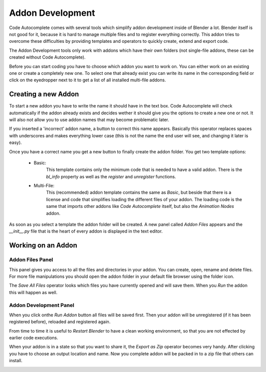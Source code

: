 *****************
Addon Development
*****************

Code Autocomplete comes with several tools which simplify addon development
inside of Blender a lot. Blender itself is not good for it, because it is hard to
manage multiple files and to register everything correctly. This addon tries to
overcome these difficulties by providing templates and operators to quickly create,
extend and export code.

The Addon Development tools only work with addons which have their own folders
(not single-file addons, these can be created without Code Autocomplete).

Before you can start coding you have to choose which addon you want to work on.
You can either work on an existing one or create a completely new one.
To select one that already exist you can write its name in the corresponding field
or click on the eyedropper next to it to get a list of all installed multi-file addons.

.. image:: images/addon_development/panel_empty.png

.. image:: images/addon_development/list_of_installed_addons.png


Creating a new Addon
====================

To start a new addon you have to write the name it should have in the text box.
Code Autocomplete will check automatically if the addon already exists and decides
wether it should give you the options to create a new one or not. It will also
not allow you to use addon names that may become problematic later.

If you inserted a 'incorrect' addon name, a button to correct this name appears.
Basically this operator replaces spaces with underscores and makes everything
lower case (this is not the name the end user will see, and changing it later is easy).

.. image:: images/addon_development/incorrect_addon_name.png

.. image:: images/addon_development/corrected_addon_name.png

Once you have a correct name you get a new button to finally create the addon folder.
You get two template options:

    - Basic:
        This template contains only the minimum code that is needed to have a valid addon.
        There is the *bl_info* property as well as the *register* and *unregister* functions.

    - Multi-File:
        This (recommended) addon template contains the same as *Basic*, but beside that
        there is a license and code that simplifies loading the different files of your
        addon. The loading code is the same that imports other addons like *Code Autocomplete*
        itself, but also the *Animation Nodes* addon.

.. image:: images/addon_development/new_addon_template_selection.png

As soon as you select a template the addon folder will be created.
A new panel called *Addon Files* appears and the *__init__.py* file that
is the heart of every addon is displayed in the text editor.

.. image:: images/addon_development/default_multi_file_addon.png


Working on an Addon
===================

Addon Files Panel
-----------------

This panel gives you access to all the files and directories in your addon.
You can create, open, rename and delete files. For more file manipulations you
should open the addon folder in your default file browser using the folder icon.

The *Save All Files* operator looks which files you have currently opened and will
save them. When you *Run* the addon this will happen as well.

.. image:: images/addon_development/addon_files_default.png

Addon Development Panel
-----------------------

When you click onthe *Run Addon* button all files will be saved first.
Then your addon will be unregistered (if it has been registered before), reloaded
and registered again.

From time to time it is useful to *Restart Blender* to have a clean working
environment, so that you are not effected by earlier code executions.

When your addon is in a state so that you want to share it, the *Export as Zip*
operator becomes very handy. After clicking you have to choose an output location
and name. Now you complete addon will be packed in to a zip file that others can
install.

.. image:: images/addon_development/addon_development_panel.png
